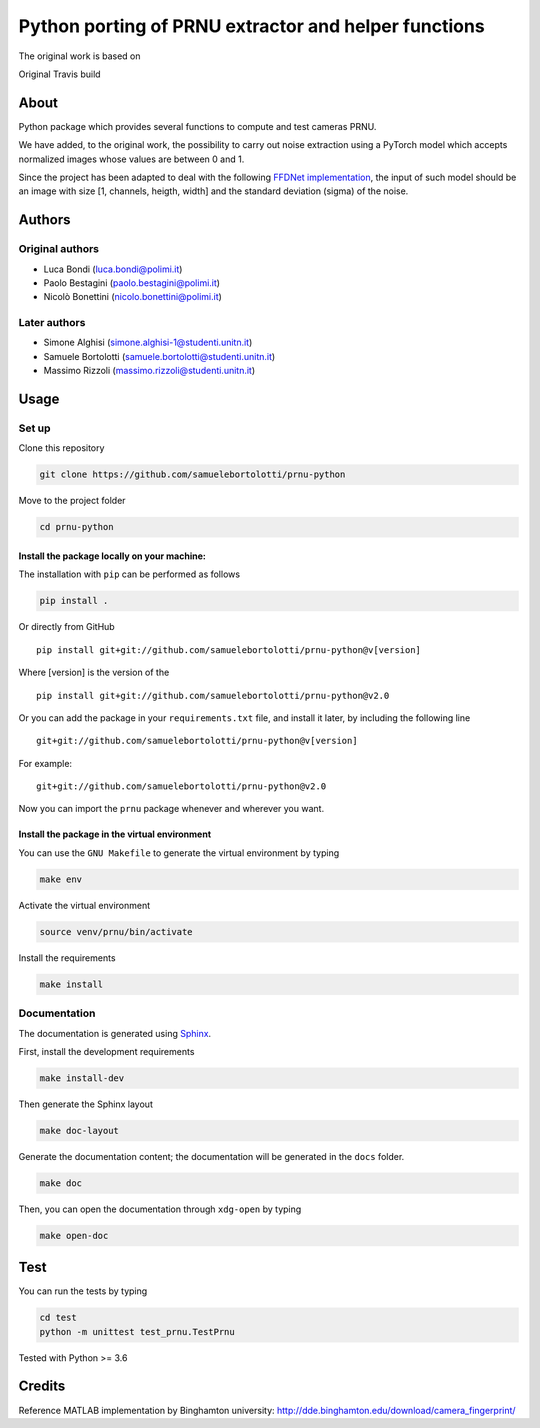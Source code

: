 Python porting of PRNU extractor and helper functions
=====================================================

The original work is based on

|DOI| 

Original Travis build

|TRAVIS|

About
-----

Python package which provides several functions to compute and test
cameras PRNU.

We have added, to the original work, the possibility to carry out noise
extraction using a PyTorch model which accepts normalized images whose
values are between 0 and 1.

Since the project has been adapted to deal with the following `FFDNet
implementation <https://www.ipol.im/pub/art/2019/231/?utm_source=doi>`__,
the input of such model should be an image with size [1, channels,
heigth, width] and the standard deviation (sigma) of the noise.

Authors
-------

Original authors
~~~~~~~~~~~~~~~~

-  Luca Bondi (luca.bondi@polimi.it)
-  Paolo Bestagini (paolo.bestagini@polimi.it)
-  Nicolò Bonettini (nicolo.bonettini@polimi.it)

Later authors
~~~~~~~~~~~~~

-  Simone Alghisi (simone.alghisi-1@studenti.unitn.it)
-  Samuele Bortolotti (samuele.bortolotti@studenti.unitn.it)
-  Massimo Rizzoli (massimo.rizzoli@studenti.unitn.it)

Usage
-----

Set up
~~~~~~

Clone this repository

.. code:: bash

   git clone https://github.com/samuelebortolotti/prnu-python

Move to the project folder

.. code:: bash

   cd prnu-python

Install the package locally on your machine:
^^^^^^^^^^^^^^^^^^^^^^^^^^^^^^^^^^^^^^^^^^^^

The installation with ``pip`` can be performed as follows

.. code:: bash

   pip install .

Or directly from GitHub

::

   pip install git+git://github.com/samuelebortolotti/prnu-python@v[version]

Where [version] is the version of the

::

   pip install git+git://github.com/samuelebortolotti/prnu-python@v2.0

Or you can add the package in your ``requirements.txt`` file, and
install it later, by including the following line

::

   git+git://github.com/samuelebortolotti/prnu-python@v[version]

For example:

::

   git+git://github.com/samuelebortolotti/prnu-python@v2.0

Now you can import the ``prnu`` package whenever and wherever you want.

Install the package in the virtual environment
^^^^^^^^^^^^^^^^^^^^^^^^^^^^^^^^^^^^^^^^^^^^^^

You can use the ``GNU Makefile`` to generate the virtual environment by
typing

.. code:: bash

   make env

Activate the virtual environment

.. code:: bash

   source venv/prnu/bin/activate

Install the requirements

.. code:: bash

   make install

Documentation
~~~~~~~~~~~~~

The documentation is generated using
`Sphinx <https://www.sphinx-doc.org/en/master/>`__.

First, install the development requirements

.. code:: bash

   make install-dev

Then generate the Sphinx layout

.. code:: bash

   make doc-layout

Generate the documentation content; the documentation will be generated
in the ``docs`` folder.

.. code:: bash

   make doc

Then, you can open the documentation through ``xdg-open`` by typing

.. code:: bash

   make open-doc

Test
----

You can run the tests by typing

.. code:: bash

   cd test
   python -m unittest test_prnu.TestPrnu

Tested with Python >= 3.6

Credits
-------

Reference MATLAB implementation by Binghamton university:
http://dde.binghamton.edu/download/camera_fingerprint/

.. |DOI| image:: https://zenodo.org/badge/158570703.svg
   :target: https://zenodo.org/badge/latestdoi/158570703

.. |TRAVIS| image:: https://travis-ci.org/polimi-ispl/prnu-python.svg?branch=master&status=passed
   :target: https://travis-ci.org/polimi-ispl/prnu-python
